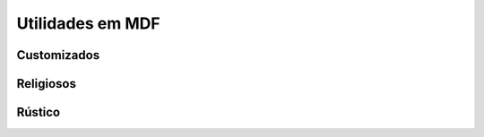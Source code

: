 Utilidades em MDF
=================


Customizados
------------

.. image:: _static/Bem-vindo-ao-nosso-lar.png
    :align: center

.. image:: _static/Cade-o-chaves.png
    :align: center

.. image:: _static/TDO.png
    :align: center

.. image:: _static/melissa-e-murilo.png
    :align: center

.. figure:: _static/laser-photo.png
    :align: center

.. figure:: _static/Chaves.png
    :align: center

Religiosos
----------
.. image:: _static/Just-jesus.png
    :align: center

.. image:: _static/Deus-Esta-aqui.png
    :align: center

.. image:: _static/Deus-Esta-aqui-2.png
    :align: center

.. image:: _static/que-neste-lar.png
    :align: center


Rústico
-------

.. image:: _static/Chaves-rustico.png
    :align: center
